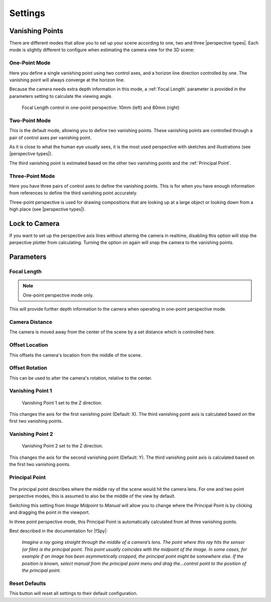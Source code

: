 #####################################
Settings
#####################################

======================================================
Vanishing Points
======================================================

There are different modes that allow you to set up your scene according to one, two and three |perspective types|.  Each mode is slightly different to configure when estimating the camera view for the 3D scene:


.. |perspective types| raw:: html

   <a href="https://tips.clip-studio.com/en-us/articles/807", target="_blank">perspective types</a>


One-Point Mode
------------------------------------------

.. image:: images/one-point-perspective.jpg
    :alt: Perspective Plotter Controls

Here you define a single vanishing point using two control axes, and a horizon line direction controlled by one.  The vanishing point will always converge at the horizon line.   

Because the camera needs extra depth information in this mode, a :ref:`Focal Length` parameter is provided in the parameters setting to calculate the viewing angle.

.. figure:: images/focal_length_one_point.jpg
    :alt: Perspective Plotter Controls

    Focal Length control in one-point perspective: 10mm (left) and 80mm (right)


Two-Point Mode
------------------------------------------

.. image:: images/two-point-perspective.jpg
    :alt: Perspective Plotter Controls

This is the default mode, allowing you to define two vanishing points.  These vanishing points are controlled through a pair of control axes per vanishing point.  

As it is close to what the human eye usually sees, it is the most used perspective with sketches and illustrations (see |perspective types|).

The third vanishing point is estimated based on the other two vanishing points and the :ref:`Principal Point`.


Three-Point Mode
------------------------------------------

.. image:: images/three-point-perspective.jpg
    :alt: Perspective Plotter Controls


Here you have three pairs of control axes to define the vanishing points.  This is for when you have enough information from references to define the third vanishing point accurately.

Three-point perspective is used for drawing compositions that are looking up at a large object or looking down from a high place (see |perspective types|).

======================================================
Lock to Camera
======================================================

.. image:: images/lock_to_camera.gif
    :alt: Lock to Camera

If you want to set up the perspective axis lines without altering the camera in realtime, disabling this option will stop the perpective plotter from calculating.  Turning the option on again will snap the camera to the vanishing points.

======================================================
Parameters
======================================================

Focal Length
------------------------------------------

.. note::
    One-point perspective mode only.

This will provide further depth information to the camera when operating in one-point perspective mode.

Camera Distance
------------------------------------------

The camera is moved away from the center of the scene by a set distance which is controlled here.

Offset Location
------------------------------------------

.. image:: images/offset_location.gif
    :alt: Offset Location

This offsets the camera's location from the middle of the scene.

Offset Rotation
------------------------------------------

.. image:: images/offset_rotation.gif
    :alt: Offset Rotation


This can be used to alter the camera's rotation, relative to the center.

Vanishing Point 1
------------------------------------------

.. figure:: images/vp_z.jpg
    :alt: VP one point set to Z

    Vanishing Point 1 set to the Z direction.

This changes the axis for the first vanishing point (Default: X).  The third vanishing point axis is calculated based on the first two vanishing points.


Vanishing Point 2
------------------------------------------

.. figure:: images/vp_2_z.jpg
    :alt: VP one point set to Z

    Vanishing Point 2 set to the Z direction.

This changes the axis for the second vanishing point (Default: Y).  The third vanishing point axis is calculated based on the first two vanishing points.

Principal Point
------------------------------------------

.. figure:: images/principal_point.gif
    :alt: Principal Point

The principal point describes where the middle ray of the scene would hit the camera lens.  For one and two point perspective modes, this is assumed to also be the middle of the view by default.  

Switching this setting from *Image Midpoint* to *Manual* will allow you to change where the Principal Point is by clicking and dragging the point in the viewport.  

In three point perspective mode, this Principal Point is automatically calculated from all three vanishing points. 

Best described in the documentation for |fSpy|:

    *Imagine a ray going straight through the middle of a camera’s lens. The point where this ray hits the sensor (or film) is the principal point. This point usually coincides with the midpoint of the image. In some cases, for example if an image has been asymmetrically cropped, the principal point might be somewhere else. If the position is known, select manual from the principal point menu and drag the...control point to the position of the principal point.*


.. |fSpy| raw:: html

   <a href="https://fspy.io/">fSpy</a>


Reset Defaults
------------------------------------------

This button will reset all settings to their default configuration.